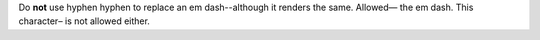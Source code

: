 Do **not** use hyphen hyphen to replace an em dash--although it renders the same.
Allowed— the em dash.
This character– is not allowed either.
